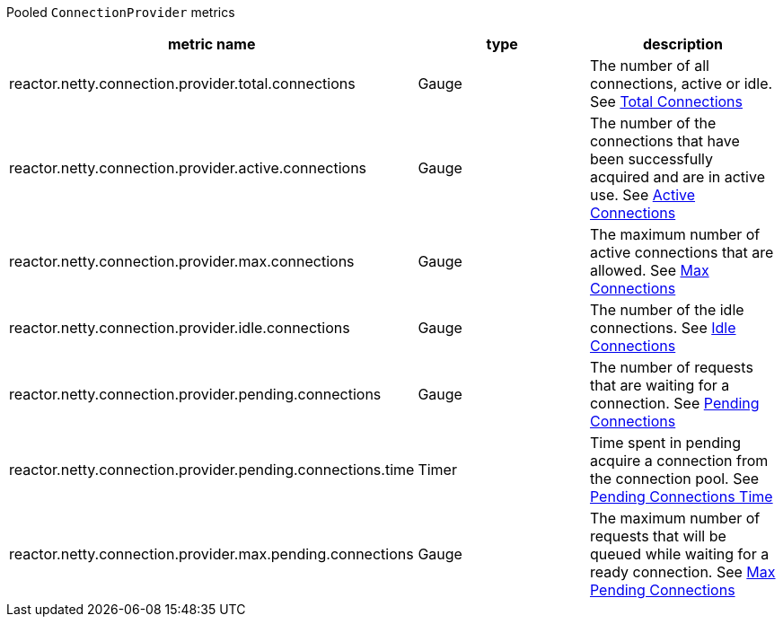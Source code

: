 Pooled `ConnectionProvider` metrics

[width="100%",options="header"]
|=======
| metric name | type | description
| reactor.netty.connection.provider.total.connections | Gauge | The number of all connections, active or idle.
See xref:observability.adoc#observability-metrics-total-connections[Total Connections]
| reactor.netty.connection.provider.active.connections | Gauge | The number of the connections that have been successfully acquired and are in active use.
See xref:observability.adoc#observability-metrics-active-connections[Active Connections]
| reactor.netty.connection.provider.max.connections | Gauge | The maximum number of active connections that are allowed.
See xref:observability.adoc#observability-metrics-max-connections[Max Connections]
| reactor.netty.connection.provider.idle.connections | Gauge | The number of the idle connections.
See xref:observability.adoc#observability-metrics-idle-connections[Idle Connections]
| reactor.netty.connection.provider.pending.connections | Gauge | The number of requests that are waiting for a connection.
See xref:observability.adoc#observability-metrics-pending-connections[Pending Connections]
| reactor.netty.connection.provider.pending.connections.time | Timer | Time spent in pending acquire a connection from the connection pool.
See xref:observability.adoc#observability-metrics-pending-connections-time[Pending Connections Time]
| reactor.netty.connection.provider.max.pending.connections | Gauge | The maximum number of requests that will be queued while waiting for a ready connection.
See xref:observability.adoc#observability-metrics-max-pending-connections[Max Pending Connections]
|=======
